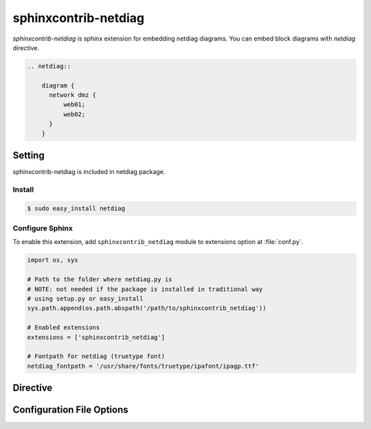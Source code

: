 =======================
sphinxcontrib-netdiag
=======================

`sphinxcontrib-netdiag` is sphinx extension for embedding netdiag diagrams.
You can embed block diagrams with `netdiag` directive.

.. code-block:: text

   .. netdiag::

       diagram {
         network dmz {
             web01;
             web02;
         }
       }

.. netdiag::

   diagram {
     network dmz {
         web01;
         web02;
     }
   }

Setting
=======

sphinxcontrib-netdiag is included in netdiag package.

Install
-------

.. code-block:: bash

   $ sudo easy_install netdiag


Configure Sphinx
----------------

To enable this extension, add ``sphinxcontrib_netdiag`` module to extensions 
option at :file:`conf.py`. 

.. code-block:: python

   import os, sys

   # Path to the folder where netdiag.py is
   # NOTE: not needed if the package is installed in traditional way
   # using setup.py or easy_install
   sys.path.append(os.path.abspath('/path/to/sphinxcontrib_netdiag'))

   # Enabled extensions
   extensions = ['sphinxcontrib_netdiag']

   # Fontpath for netdiag (truetype font)
   netdiag_fontpath = '/usr/share/fonts/truetype/ipafont/ipagp.ttf'


Directive
=========

.. describe:: .. netdiag:: [filename]

   This directive insert a netuence diagram into the generated document.
   If filename is specified, sphinx reads external file as source script of blockfile.
   In another case, netdiag directive takes code block as source script.

   Examples::

      .. netdiag:: foobar.diag

      .. netdiag::

         diagram {
            // some diagrams are here.
         }


Configuration File Options
==========================

.. confval:: netdiag_fontpath

   This is a path for renderring fonts.
   You can use truetype font (.ttf) file path.

.. confval:: netdiag_antialias

   If :confval:`netdiag_antialias`: is True, netdiag generates images
   with anti-alias filter.
